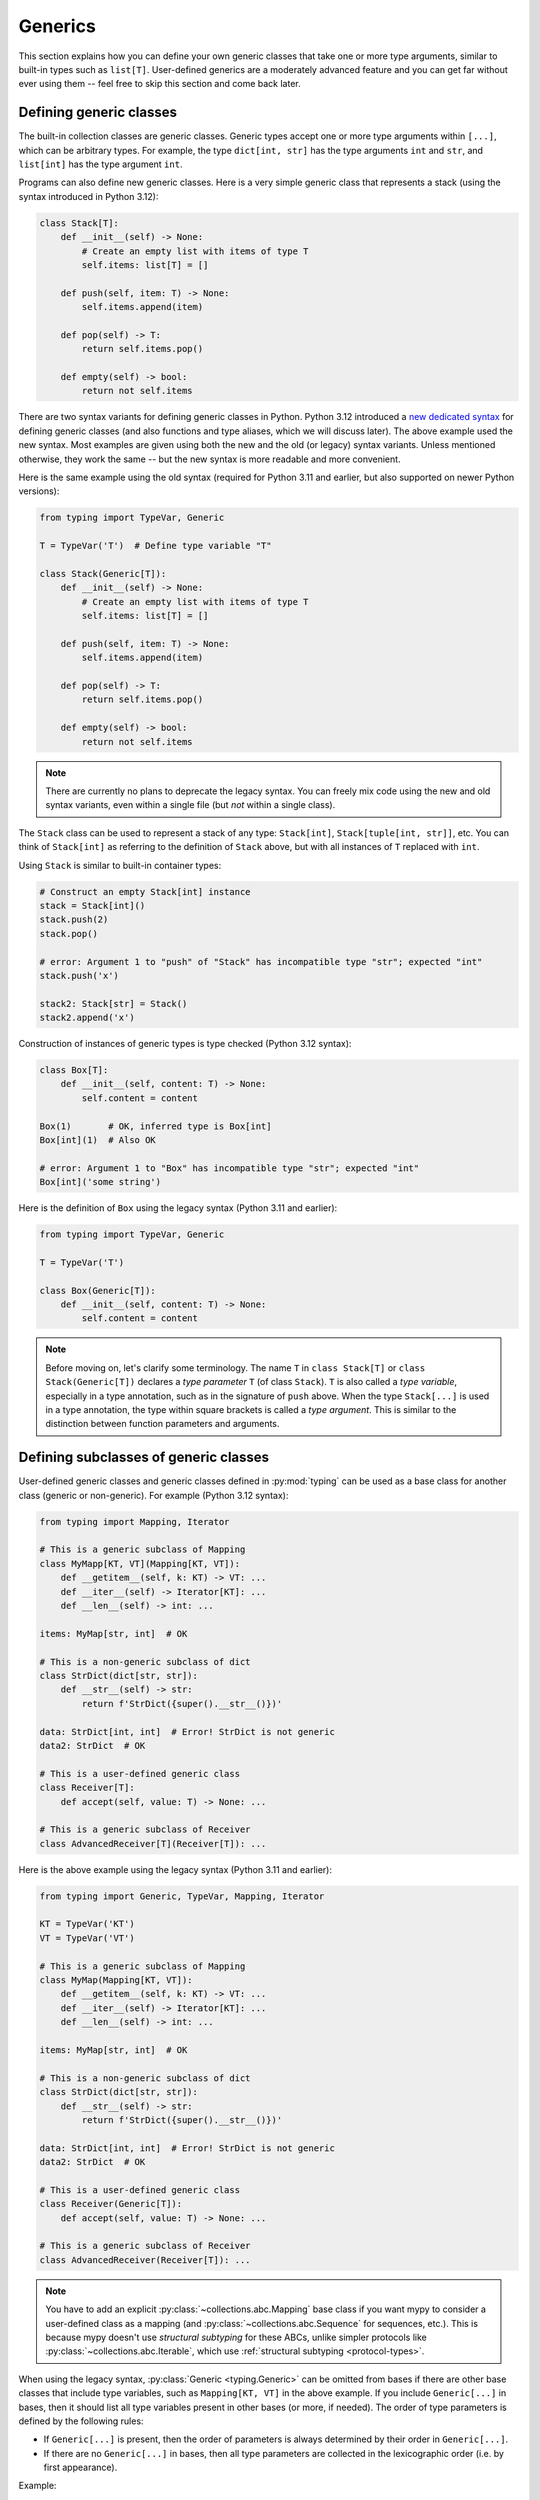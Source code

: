 Generics
========

This section explains how you can define your own generic classes that take
one or more type arguments, similar to built-in types such as ``list[T]``.
User-defined generics are a moderately advanced feature and you can get far
without ever using them -- feel free to skip this section and come back later.

.. _generic-classes:

Defining generic classes
************************

The built-in collection classes are generic classes. Generic types
accept one or more type arguments within ``[...]``, which can be
arbitrary types. For example, the type ``dict[int, str]`` has the
type arguments ``int`` and ``str``, and ``list[int]`` has the type
argument ``int``.

Programs can also define new generic classes. Here is a very simple
generic class that represents a stack (using the syntax introduced in
Python 3.12):

.. code-block:: python

   class Stack[T]:
       def __init__(self) -> None:
           # Create an empty list with items of type T
           self.items: list[T] = []

       def push(self, item: T) -> None:
           self.items.append(item)

       def pop(self) -> T:
           return self.items.pop()

       def empty(self) -> bool:
           return not self.items

There are two syntax variants for defining generic classes in Python.
Python 3.12 introduced a
`new dedicated syntax <https://docs.python.org/3/whatsnew/3.12.html#pep-695-type-parameter-syntax>`_
for defining generic classes (and also functions and type aliases, which
we will discuss later). The above example used the new syntax. Most examples are
given using both the new and the old (or legacy) syntax variants.
Unless mentioned otherwise, they work the same -- but the new syntax
is more readable and more convenient.

Here is the same example using the old syntax (required for Python 3.11
and earlier, but also supported on newer Python versions):

.. code-block:: python

   from typing import TypeVar, Generic

   T = TypeVar('T')  # Define type variable "T"

   class Stack(Generic[T]):
       def __init__(self) -> None:
           # Create an empty list with items of type T
           self.items: list[T] = []

       def push(self, item: T) -> None:
           self.items.append(item)

       def pop(self) -> T:
           return self.items.pop()

       def empty(self) -> bool:
           return not self.items

.. note::

    There are currently no plans to deprecate the legacy syntax.
    You can freely mix code using the new and old syntax variants,
    even within a single file (but *not* within a single class).

The ``Stack`` class can be used to represent a stack of any type:
``Stack[int]``, ``Stack[tuple[int, str]]``, etc. You can think of
``Stack[int]`` as referring to the definition of ``Stack`` above,
but with all instances of ``T`` replaced with ``int``.

Using ``Stack`` is similar to built-in container types:

.. code-block:: python

   # Construct an empty Stack[int] instance
   stack = Stack[int]()
   stack.push(2)
   stack.pop()

   # error: Argument 1 to "push" of "Stack" has incompatible type "str"; expected "int"
   stack.push('x')

   stack2: Stack[str] = Stack()
   stack2.append('x')

Construction of instances of generic types is type checked (Python 3.12 syntax):

.. code-block:: python

   class Box[T]:
       def __init__(self, content: T) -> None:
           self.content = content

   Box(1)       # OK, inferred type is Box[int]
   Box[int](1)  # Also OK

   # error: Argument 1 to "Box" has incompatible type "str"; expected "int"
   Box[int]('some string')

Here is the definition of ``Box`` using the legacy syntax (Python 3.11 and earlier):

.. code-block:: python

   from typing import TypeVar, Generic

   T = TypeVar('T')

   class Box(Generic[T]):
       def __init__(self, content: T) -> None:
           self.content = content

.. note::

    Before moving on, let's clarify some terminology.
    The name ``T`` in ``class Stack[T]`` or ``class Stack(Generic[T])``
    declares a *type parameter* ``T`` (of class ``Stack``).
    ``T`` is also called a *type variable*, especially in a type annotation,
    such as in the signature of ``push`` above.
    When the type ``Stack[...]`` is used in a type annotation, the type
    within square brackets is called a *type argument*.
    This is similar to the distinction between function parameters and arguments.

.. _generic-subclasses:

Defining subclasses of generic classes
**************************************

User-defined generic classes and generic classes defined in :py:mod:`typing`
can be used as a base class for another class (generic or non-generic). For
example (Python 3.12 syntax):

.. code-block:: python

   from typing import Mapping, Iterator

   # This is a generic subclass of Mapping
   class MyMapp[KT, VT](Mapping[KT, VT]):
       def __getitem__(self, k: KT) -> VT: ...
       def __iter__(self) -> Iterator[KT]: ...
       def __len__(self) -> int: ...

   items: MyMap[str, int]  # OK

   # This is a non-generic subclass of dict
   class StrDict(dict[str, str]):
       def __str__(self) -> str:
           return f'StrDict({super().__str__()})'

   data: StrDict[int, int]  # Error! StrDict is not generic
   data2: StrDict  # OK

   # This is a user-defined generic class
   class Receiver[T]:
       def accept(self, value: T) -> None: ...

   # This is a generic subclass of Receiver
   class AdvancedReceiver[T](Receiver[T]): ...

Here is the above example using the legacy syntax (Python 3.11 and earlier):

.. code-block:: python

   from typing import Generic, TypeVar, Mapping, Iterator

   KT = TypeVar('KT')
   VT = TypeVar('VT')

   # This is a generic subclass of Mapping
   class MyMap(Mapping[KT, VT]):
       def __getitem__(self, k: KT) -> VT: ...
       def __iter__(self) -> Iterator[KT]: ...
       def __len__(self) -> int: ...

   items: MyMap[str, int]  # OK

   # This is a non-generic subclass of dict
   class StrDict(dict[str, str]):
       def __str__(self) -> str:
           return f'StrDict({super().__str__()})'

   data: StrDict[int, int]  # Error! StrDict is not generic
   data2: StrDict  # OK

   # This is a user-defined generic class
   class Receiver(Generic[T]):
       def accept(self, value: T) -> None: ...

   # This is a generic subclass of Receiver
   class AdvancedReceiver(Receiver[T]): ...

.. note::

    You have to add an explicit :py:class:`~collections.abc.Mapping` base class
    if you want mypy to consider a user-defined class as a mapping (and
    :py:class:`~collections.abc.Sequence` for sequences, etc.). This is because
    mypy doesn't use *structural subtyping* for these ABCs, unlike simpler protocols
    like :py:class:`~collections.abc.Iterable`, which use
    :ref:`structural subtyping <protocol-types>`.

When using the legacy syntax, :py:class:`Generic <typing.Generic>` can be omitted
from bases if there are
other base classes that include type variables, such as ``Mapping[KT, VT]``
in the above example. If you include ``Generic[...]`` in bases, then
it should list all type variables present in other bases (or more,
if needed). The order of type parameters is defined by the following
rules:

* If ``Generic[...]`` is present, then the order of parameters is
  always determined by their order in ``Generic[...]``.
* If there are no ``Generic[...]`` in bases, then all type parameters
  are collected in the lexicographic order (i.e. by first appearance).

Example:

.. code-block:: python

   from typing import Generic, TypeVar, Any

   T = TypeVar('T')
   S = TypeVar('S')
   U = TypeVar('U')

   class One(Generic[T]): ...
   class Another(Generic[T]): ...

   class First(One[T], Another[S]): ...
   class Second(One[T], Another[S], Generic[S, U, T]): ...

   x: First[int, str]        # Here T is bound to int, S is bound to str
   y: Second[int, str, Any]  # Here T is Any, S is int, and U is str

When using the Python 3.12 syntax, all type parameters must always be
explicitly defined immediately after the class name within ``[...]``, and the
``Generic[...]`` base class is never used.

.. _generic-functions:

Generic functions
*****************

Functions can also be generic, i.e. they can have type parameters (Python 3.12 syntax):

.. code-block:: python

   from collections.abc import Sequence

   # A generic function!
   def first[T](seq: Sequence[T]) -> T:
       return seq[0]

Here is the same example using the legacy syntax (Python 3.11 and earlier):

.. code-block:: python

   from typing import TypeVar, Sequence

   T = TypeVar('T')

   # A generic function!
   def first(seq: Sequence[T]) -> T:
       return seq[0]

As with generic classes, the type parameter ``T`` can be replaced with any
type. That means ``first`` can be passed an argument with any sequence type,
and the return type is derived from the sequence item type. Example:

.. code-block:: python

   reveal_type(first([1, 2, 3]))   # Revealed type is "builtins.int"
   reveal_type(first(('a', 'b')))  # Revealed type is "builtins.str"

When using the legacy syntax, a single definition of a type variable
(such as ``T`` above) can be used in multiple generic functions or
classes. In this example we use the same type variable in two generic
functions to declarare type parameters:

.. code-block:: python

   from typing import TypeVar, Sequence

   T = TypeVar('T')      # Define type variable

   def first(seq: Sequence[T]) -> T:
       return seq[0]

   def last(seq: Sequence[T]) -> T:
       return seq[-1]

Since the Python 3.12 syntax is more concise, it doesn't need (or have)
an equivalent way of sharing type parameter definitions.

A variable cannot have a type variable in its type unless the type
variable is bound in a containing generic class or function.

When calling a generic function, you can't explicitly pass the values of
type parameters as type arguments. The values of type parameters are always
inferred by mypy. This is not valid:

.. code-block:: python

    first[int]([1, 2])  # Error: can't use [...] with generic function

If you really need this, you can define a generic class with a ``__call__``
method.

.. _type-variable-upper-bound:

Type variables with upper bounds
********************************

A type variable can also be restricted to having values that are
subtypes of a specific type. This type is called the upper bound of
the type variable, and it is specified using ``T: <bound>`` when using the
Python 3.12 syntax. In the definition of a generic function or a generic
class that uses such a type variable ``T``, the type represented by ``T``
is assumed to be a subtype of its upper bound, so you can use methods
of the upper bound on values of type ``T`` (Python 3.12 syntax):

.. code-block:: python

   from typing import SupportsAbs

   def max_by_abs[T: SupportsAbs[float]](*xs: T) -> T:
       # We can use abs(), because T is a subtype of SupportsAbs[float].
       return max(xs, key=abs)

An upper bound can also be specified with the ``bound=...`` keyword
argument to :py:class:`~typing.TypeVar`.
Here is the example using the legacy syntax (Python 3.11 and earlier):

.. code-block:: python

   from typing import TypeVar, SupportsAbs

   T = TypeVar('T', bound=SupportsAbs[float])

   def max_by_abs(*xs: T) -> T:
       return max(xs, key=abs)

In a call to such a function, the type ``T`` must be replaced by a
type that is a subtype of its upper bound. Continuing the example
above:

.. code-block:: python

   max_by_abs(-3.5, 2)   # Okay, has type 'float'
   max_by_abs(5+6j, 7)   # Okay, has type 'complex'
   max_by_abs('a', 'b')  # Error: 'str' is not a subtype of SupportsAbs[float]

Type parameters of generic classes may also have upper bounds, which
restrict the valid values for the type parameter in the same way.

.. _generic-methods-and-generic-self:

Generic methods and generic self
********************************

You can also define generic methods. In
particular, the ``self`` parameter may also be generic, allowing a
method to return the most precise type known at the point of access.
In this way, for example, you can type check a chain of setter
methods (Python 3.12 syntax):

.. code-block:: python

   class Shape:
       def set_scale[T: Shape](self: T, scale: float) -> T:
           self.scale = scale
           return self

   class Circle(Shape):
       def set_radius(self, r: float) -> 'Circle':
           self.radius = r
           return self

   class Square(Shape):
       def set_width(self, w: float) -> 'Square':
           self.width = w
           return self

   circle: Circle = Circle().set_scale(0.5).set_radius(2.7)
   square: Square = Square().set_scale(0.5).set_width(3.2)

Without using generic ``self``, the last two lines could not be type
checked properly, since the return type of ``set_scale`` would be
``Shape``, which doesn't define ``set_radius`` or ``set_width``.

When using the legacy syntax, just use a type variable in the
method signature that is different from class type parameters (if any
are defined). Here is the above example using the legacy
syntax (3.11 and earlier):

.. code-block:: python

   from typing import TypeVar

   T = TypeVar('T', bound='Shape')

   class Shape:
       def set_scale(self: T, scale: float) -> T:
           self.scale = scale
           return self

   class Circle(Shape):
       def set_radius(self, r: float) -> 'Circle':
           self.radius = r
           return self

   class Square(Shape):
       def set_width(self, w: float) -> 'Square':
           self.width = w
           return self

   circle: Circle = Circle().set_scale(0.5).set_radius(2.7)
   square: Square = Square().set_scale(0.5).set_width(3.2)

Other uses include factory methods, such as copy and deserialization methods.
For class methods, you can also define generic ``cls``, using ``type[T]``
or :py:class:`Type[T] <typing.Type>` (Python 3.12 syntax):

.. code-block:: python

   class Friend:
       other: "Friend | None" = None

       @classmethod
       def make_pair[T: Friend](cls: type[T]) -> tuple[T, T]:
           a, b = cls(), cls()
           a.other = b
           b.other = a
           return a, b

   class SuperFriend(Friend):
       pass

   a, b = SuperFriend.make_pair()

Here is the same example using the legacy syntax (3.11 and earlier):

.. code-block:: python

   from typing import TypeVar

   T = TypeVar('T', bound='Friend')

   class Friend:
       other: "Friend | None" = None

       @classmethod
       def make_pair(cls: type[T]) -> tuple[T, T]:
           a, b = cls(), cls()
           a.other = b
           b.other = a
           return a, b

   class SuperFriend(Friend):
       pass

   a, b = SuperFriend.make_pair()

Note that when overriding a method with generic ``self``, you must either
return a generic ``self`` too, or return an instance of the current class.
In the latter case, you must implement this method in all future subclasses.

Note also that mypy cannot always verify that the implementation of a copy
or a deserialization method returns the actual type of self. Therefore
you may need to silence mypy inside these methods (but not at the call site),
possibly by making use of the ``Any`` type or a ``# type: ignore`` comment.

Mypy lets you use generic self types in certain unsafe ways
in order to support common idioms. For example, using a generic
self type in an argument type is accepted even though it's unsafe (Python 3.12
syntax):

.. code-block:: python

   class Base:
       def compare[T: Base](self: T, other: T) -> bool:
           return False

   class Sub(Base):
       def __init__(self, x: int) -> None:
           self.x = x

       # This is unsafe (see below) but allowed because it's
       # a common pattern and rarely causes issues in practice.
       def compare(self, other: 'Sub') -> bool:
           return self.x > other.x

   b: Base = Sub(42)
   b.compare(Base())  # Runtime error here: 'Base' object has no attribute 'x'

For some advanced uses of self types, see :ref:`additional examples <advanced_self>`.

Automatic self types using typing.Self
**************************************

Since the patterns described above are quite common, mypy supports a
simpler syntax, introduced in :pep:`673`, to make them easier to use.
Instead of introducing a type parameter and using an explicit annotation
for ``self``, you can import the special type ``typing.Self`` that is
automatically transformed into a method-level type parameter with the
current class as the upper bound, and you don't need an annotation for
``self`` (or ``cls`` in class methods). The example from the previous
section can be made simpler by using ``Self``:

.. code-block:: python

   from typing import Self

   class Friend:
       other: Self | None = None

       @classmethod
       def make_pair(cls) -> tuple[Self, Self]:
           a, b = cls(), cls()
           a.other = b
           b.other = a
           return a, b

   class SuperFriend(Friend):
       pass

   a, b = SuperFriend.make_pair()

This is more compact than using explicit type parameters. Also, you can
use ``Self`` in attribute annotations in addition to methods.

.. note::

   To use this feature on Python versions earlier than 3.11, you will need to
   import ``Self`` from ``typing_extensions`` (version 4.0 or newer).

.. _variance-of-generics:

Variance of generic types
*************************

There are three main kinds of generic types with respect to subtype
relations between them: invariant, covariant, and contravariant.
Assuming that we have a pair of types ``A`` and ``B``, and ``B`` is
a subtype of ``A``, these are defined as follows:

* A generic class ``MyCovGen[T]`` is called covariant in type variable
  ``T`` if ``MyCovGen[B]`` is always a subtype of ``MyCovGen[A]``.
* A generic class ``MyContraGen[T]`` is called contravariant in type
  variable ``T`` if ``MyContraGen[A]`` is always a subtype of
  ``MyContraGen[B]``.
* A generic class ``MyInvGen[T]`` is called invariant in ``T`` if neither
  of the above is true.

Let us illustrate this by few simple examples:

.. code-block:: python

    # We'll use these classes in the examples below
    class Shape: ...
    class Triangle(Shape): ...
    class Square(Shape): ...

* Most immutable container types, such as :py:class:`~collections.abc.Sequence`
  and :py:class:`~frozenset` are covariant. :py:data:`~typing.Union` is
  also covariant in all variables: ``Union[Triangle, int]`` is
  a subtype of ``Union[Shape, int]``.

  .. code-block:: python

    def count_lines(shapes: Sequence[Shape]) -> int:
        return sum(shape.num_sides for shape in shapes)

    triangles: Sequence[Triangle]
    count_lines(triangles)  # OK

    def foo(triangle: Triangle, num: int) -> None:
        shape_or_number: Union[Shape, int]
        # a Triangle is a Shape, and a Shape is a valid Union[Shape, int]
        shape_or_number = triangle

  Covariance should feel relatively intuitive, but contravariance and invariance
  can be harder to reason about.

* :py:class:`~collections.abc.Callable` is an example of type that behaves contravariant
  in types of arguments. That is, ``Callable[[Shape], int]`` is a subtype of
  ``Callable[[Triangle], int]``, despite ``Shape`` being a supertype of
  ``Triangle``. To understand this, consider:

  .. code-block:: python

    def cost_of_paint_required(
        triangle: Triangle,
        area_calculator: Callable[[Triangle], float]
    ) -> float:
        return area_calculator(triangle) * DOLLAR_PER_SQ_FT

    # This straightforwardly works
    def area_of_triangle(triangle: Triangle) -> float: ...
    cost_of_paint_required(triangle, area_of_triangle)  # OK

    # But this works as well!
    def area_of_any_shape(shape: Shape) -> float: ...
    cost_of_paint_required(triangle, area_of_any_shape)  # OK

  ``cost_of_paint_required`` needs a callable that can calculate the area of a
  triangle. If we give it a callable that can calculate the area of an
  arbitrary shape (not just triangles), everything still works.

* ``list`` is an invariant generic type. Naively, one would think
  that it is covariant, like :py:class:`~collections.abc.Sequence` above, but consider this code:

  .. code-block:: python

     class Circle(Shape):
         # The rotate method is only defined on Circle, not on Shape
         def rotate(self): ...

     def add_one(things: list[Shape]) -> None:
         things.append(Shape())

     my_circles: list[Circle] = []
     add_one(my_circles)     # This may appear safe, but...
     my_circles[-1].rotate()  # ...this will fail, since my_circles[0] is now a Shape, not a Circle

  Another example of invariant type is ``dict``. Most mutable containers
  are invariant.

When using the Python 3.12 syntax for generics, mypy will automatically
infer the most flexible variance for each class type variable. Here
``Box`` will be inferred as covariant:

.. code-block:: python

   class Box[T]:  # this type is implilicitly covariant
       def __init__(self, content: T) -> None:
           self._content = content

       def get_content(self) -> T:
           return self._content

   def look_into(box: Box[Shape]): ...

   my_box = Box(Square())
   look_into(my_box)  # OK, but mypy would complain here for an invariant type

Here the underscore prefix for ``_content`` is significant. Without an
underscore prefix, the class would be invariant, as the attribute would
be understood as a public, mutable attribute (a single underscore prefix
has no special significance for mypy in most other contexts). By declaring
the attribute as ``Final``, the class could still be made covariant:

.. code-block:: python

   from typing import Final

   class Box[T]:  # this type is implilicitly covariant
       def __init__(self, content: T) -> None:
           self.content: Final = content

       def get_content(self) -> T:
           return self._content

When using the legacy syntax, mypy assumes that all user-defined generics
are invariant by default. To declare a given generic class as covariant or
contravariant, use type variables defined with special keyword arguments
``covariant`` or ``contravariant``. For example (Python 3.11 or earlier):

.. code-block:: python

   from typing import Generic, TypeVar

   T_co = TypeVar('T_co', covariant=True)

   class Box(Generic[T_co]):  # this type is declared covariant
       def __init__(self, content: T_co) -> None:
           self._content = content

       def get_content(self) -> T_co:
           return self._content

   def look_into(box: Box[Shape]): ...

   my_box = Box(Square())
   look_into(my_box)  # OK, but mypy would complain here for an invariant type

.. _type-variable-value-restriction:

Type variables with value restriction
*************************************

By default, a type variable can be replaced with any type -- or any type that
is a subtype of the upper bound, which defaults to ``object``. However, sometimes
it's useful to have a type variable that can only have some specific types
as its value. A typical example is a type variable that can only have values
``str`` and ``bytes``. This lets us define a function that can concatenate
two strings or bytes objects, but it can't be called with other argument
types (Python 3.12 syntax):

.. code-block:: python

   def concat[S: (str, bytes)](x: S, y: S) -> S:
       return x + y

   concat('a', 'b')    # Okay
   concat(b'a', b'b')  # Okay
   concat(1, 2)        # Error!


The same thing is also possibly using the legacy syntax (Python 3.11 or earlier):

.. code-block:: python

   from typing import TypeVar

   AnyStr = TypeVar('AnyStr', str, bytes)

   def concat(x: AnyStr, y: AnyStr) -> AnyStr:
       return x + y

No matter which syntax you use, such a type variable is called a type variable
with a value restriction. Importantly, this is different from a union type,
since combinations of ``str`` and ``bytes`` are not accepted:

.. code-block:: python

   concat('string', b'bytes')   # Error!

In this case, this is exactly what we want, since it's not possible
to concatenate a string and a bytes object! If we tried to use
a union type, the type checker would complain about this possibility:

.. code-block:: python

   def union_concat(x: str | bytes, y: str | bytes) -> str | bytes:
       return x + y  # Error: can't concatenate str and bytes

Another interesting special case is calling ``concat()`` with a
subtype of ``str``:

.. code-block:: python

    class S(str): pass

    ss = concat(S('foo'), S('bar'))
    reveal_type(ss)  # Revealed type is "builtins.str"

You may expect that the type of ``ss`` is ``S``, but the type is
actually ``str``: a subtype gets promoted to one of the valid values
for the type variable, which in this case is ``str``.

This is thus subtly different from using ``str | bytes`` as an upper bound,
where the return type would be ``S`` (see :ref:`type-variable-upper-bound`).
Using a value restriction is correct for ``concat``, since ``concat``
actually returns a ``str`` instance in the above example:

.. code-block:: python

    >>> print(type(ss))
    <class 'str'>

You can also use type variables with a restricted set of possible
values when defining a generic class. For example, the type
:py:class:`Pattern[S] <typing.Pattern>` is used for the return
value of :py:func:`re.compile`, where ``S`` can be either ``str``
or ``bytes``. Regular expressions can be based on a string or a
bytes pattern.

A type variable may not have both a value restriction and an upper bound.

Note that you may come across :py:data:`~typing.AnyStr` imported from
:py:mod:`typing`. This feature is now deprecated, but it means the same
as our definition of ``AnyStr`` above.

.. _declaring-decorators:

Declaring decorators
********************

Decorators are typically functions that take a function as an argument and
return another function. Describing this behaviour in terms of types can
be a little tricky; we'll show how you can use type variables and a special
kind of type variable called a *parameter specification* to do so.

Suppose we have the following decorator, not type annotated yet,
that preserves the original function's signature and merely prints the decorated
function's name:

.. code-block:: python

   def printing_decorator(func):
       def wrapper(*args, **kwds):
           print("Calling", func)
           return func(*args, **kwds)
       return wrapper

We can use it to decorate function ``add_forty_two``:

.. code-block:: python

   # A decorated function.
   @printing_decorator
   def add_forty_two(value: int) -> int:
       return value + 42

   a = add_forty_two(3)

Since ``printing_decorator`` is not type-annotated, the following won't get type checked:

.. code-block:: python

   reveal_type(a)        # Revealed type is "Any"
   add_forty_two('foo')  # No type checker error :(

This is a sorry state of affairs! If you run with ``--strict``, mypy will
even alert you to this fact:
``Untyped decorator makes function "add_forty_two" untyped``

Note that class decorators are handled differently than function decorators in
mypy: decorating a class does not erase its type, even if the decorator has
incomplete type annotations.

Here's how one could annotate the decorator (Python 3.12 syntax):

.. code-block:: python

   from collections.abc import Callable
   from typing import Any, cast

   # A decorator that preserves the signature.
   def printing_decorator[F: Callable[..., Any]](func: F) -> F:
       def wrapper(*args, **kwds):
           print("Calling", func)
           return func(*args, **kwds)
       return cast(F, wrapper)

   @printing_decorator
   def add_forty_two(value: int) -> int:
       return value + 42

   a = add_forty_two(3)
   reveal_type(a)      # Revealed type is "builtins.int"
   add_forty_two('x')  # Argument 1 to "add_forty_two" has incompatible type "str"; expected "int"

Here is the example using the legacy syntax (Python 3.11 and earlier):

.. code-block:: python

   from collections.abc import Callable
   from typing import Any, TypeVar, cast

   F = TypeVar('F', bound=Callable[..., Any])

   # A decorator that preserves the signature.
   def printing_decorator(func: F) -> F:
       def wrapper(*args, **kwds):
           print("Calling", func)
           return func(*args, **kwds)
       return cast(F, wrapper)

   @printing_decorator
   def add_forty_two(value: int) -> int:
       return value + 42

   a = add_forty_two(3)
   reveal_type(a)      # Revealed type is "builtins.int"
   add_forty_two('x')  # Argument 1 to "add_forty_two" has incompatible type "str"; expected "int"

This still has some shortcomings. First, we need to use the unsafe
:py:func:`~typing.cast` to convince mypy that ``wrapper()`` has the same
signature as ``func`` (see :ref:`casts <casts>`).

Second, the ``wrapper()`` function is not tightly type checked, although
wrapper functions are typically small enough that this is not a big
problem. This is also the reason for the :py:func:`~typing.cast` call in the
``return`` statement in ``printing_decorator()``.

However, we can use a parameter specification, introduced using ``**P``,
for a more faithful type annotation (Python 3.12 syntax):

.. code-block:: python

   from collections.abc import Callable

   def printing_decorator[**P, T](func: Callable[P, T]) -> Callable[P, T]:
       def wrapper(*args: P.args, **kwds: P.kwargs) -> T:
           print("Calling", func)
           return func(*args, **kwds)
       return wrapper

The same is possible using the legacy syntax with :py:class:`~typing.ParamSpec`
(Python 3.11 and earlier):

.. code-block:: python

   from collections.abc import Callable
   from typing import TypeVar
   from typing_extensions import ParamSpec

   P = ParamSpec('P')
   T = TypeVar('T')

   def printing_decorator(func: Callable[P, T]) -> Callable[P, T]:
       def wrapper(*args: P.args, **kwds: P.kwargs) -> T:
           print("Calling", func)
           return func(*args, **kwds)
       return wrapper

Parameter specifications also allow you to describe decorators that
alter the signature of the input function (Python 3.12 syntax):

.. code-block:: python

   from collections.abc import Callable

   # We reuse 'P' in the return type, but replace 'T' with 'str'
   def stringify[**P, T](func: Callable[P, T]) -> Callable[P, str]:
       def wrapper(*args: P.args, **kwds: P.kwargs) -> str:
           return str(func(*args, **kwds))
       return wrapper

    @stringify
    def add_forty_two(value: int) -> int:
        return value + 42

    a = add_forty_two(3)
    reveal_type(a)      # Revealed type is "builtins.str"
    add_forty_two('x')  # error: Argument 1 to "add_forty_two" has incompatible type "str"; expected "int"

Here is the above example using the legacy syntax (Python 3.11 and earlier):

.. code-block:: python

   from collections.abc import Callable
   from typing import TypeVar
   from typing_extensions import ParamSpec

   P = ParamSpec('P')
   T = TypeVar('T')

   # We reuse 'P' in the return type, but replace 'T' with 'str'
   def stringify(func: Callable[P, T]) -> Callable[P, str]:
       def wrapper(*args: P.args, **kwds: P.kwargs) -> str:
           return str(func(*args, **kwds))
       return wrapper

You can also insert an argument in a decorator (Python 3.12 syntax):

.. code-block:: python

    from collections.abc import Callable
    from typing import Concatenate

    def printing_decorator[**P, T](func: Callable[P, T]) -> Callable[Concatenate[str, P], T]:
        def wrapper(msg: str, /, *args: P.args, **kwds: P.kwargs) -> T:
            print("Calling", func, "with", msg)
            return func(*args, **kwds)
        return wrapper

    @printing_decorator
    def add_forty_two(value: int) -> int:
        return value + 42

    a = add_forty_two('three', 3)

Here is the same function using the legacy syntax (Python 3.11 and earlier):

.. code-block:: python

    from collections.abc import Callable
    from typing import TypeVar
    from typing_extensions import Concatenate, ParamSpec

    P = ParamSpec('P')
    T = TypeVar('T')

    def printing_decorator(func: Callable[P, T]) -> Callable[Concatenate[str, P], T]:
        def wrapper(msg: str, /, *args: P.args, **kwds: P.kwargs) -> T:
            print("Calling", func, "with", msg)
            return func(*args, **kwds)
        return wrapper

.. _decorator-factories:

Decorator factories
-------------------

Functions that take arguments and return a decorator (also called second-order decorators), are
similarly supported via generics (Python 3.12 syntax):

.. code-block:: python

    from colletions.abc import Callable
    from typing import Any

    def route[F: Callable[..., Any]](url: str) -> Callable[[F], F]:
        ...

    @route(url='/')
    def index(request: Any) -> str:
        return 'Hello world'

Note that mypy infers that ``F`` is used to make the ``Callable`` return value
of ``route`` generic, instead of making ``route`` itself generic, since ``F`` is
only used in the return type. Python has no explicit syntax to mark that ``F``
is only bound in the return value.

Here is the example using the legacy syntax (Python 3.11 and earlier):

.. code-block:: python

    from collections.abc import Callable
    from typing import Any, TypeVar

    F = TypeVar('F', bound=Callable[..., Any])

    def route(url: str) -> Callable[[F], F]:
        ...

    @route(url='/')
    def index(request: Any) -> str:
        return 'Hello world'

Sometimes the same decorator supports both bare calls and calls with arguments. This can be
achieved by combining with :py:func:`@overload <typing.overload>` (Python 3.12 syntax):

.. code-block:: python

    from collections.abc import Callable
    from typing import Any, overload

    # Bare decorator usage
    @overload
    def atomic[F: Callable[..., Any]](func: F, /) -> F: ...
    # Decorator with arguments
    @overload
    def atomic[F: Callable[..., Any]](*, savepoint: bool = True) -> Callable[[F], F]: ...

    # Implementation
    def atomic(func: Callable[..., Any] | None = None, /, *, savepoint: bool = True):
        def decorator(func: Callable[..., Any]):
            ...  # Code goes here
        if __func is not None:
            return decorator(__func)
        else:
            return decorator

    # Usage
    @atomic
    def func1() -> None: ...

    @atomic(savepoint=False)
    def func2() -> None: ...

Here is the decorator from the example using the legacy syntax
(Python 3.11 and earlier):

.. code-block:: python

    from collections.abc import Callable
    from typing import Any, Optional, TypeVar, overload

    F = TypeVar('F', bound=Callable[..., Any])

    # Bare decorator usage
    @overload
    def atomic(func: F, /) -> F: ...
    # Decorator with arguments
    @overload
    def atomic(*, savepoint: bool = True) -> Callable[[F], F]: ...

    # Implementation
    def atomic(func: Optional[Callable[..., Any]] = None, /, *, savepoint: bool = True):
        ...  # Same as above

Generic protocols
*****************

Mypy supports generic protocols (see also :ref:`protocol-types`). Several
:ref:`predefined protocols <predefined_protocols>` are generic, such as
:py:class:`Iterable[T] <collections.abc.Iterable>`, and you can define additional
generic protocols. Generic protocols mostly follow the normal rules for
generic classes. Example (Python 3.12 syntax):

.. code-block:: python

   from typing import Protocol

   class Box[T](Protocol):
       content: T

   def do_stuff(one: Box[str], other: Box[bytes]) -> None:
       ...

   class StringWrapper:
       def __init__(self, content: str) -> None:
           self.content = content

   class BytesWrapper:
       def __init__(self, content: bytes) -> None:
           self.content = content

   do_stuff(StringWrapper('one'), BytesWrapper(b'other'))  # OK

   x: Box[float] = ...
   y: Box[int] = ...
   x = y  # Error -- Box is invariant

Here is the definition of ``Box`` from the above example using the legacy
syntax (Python 3.11 and earlier):

.. code-block:: python

   from typing import Protocol, TypeVar

   T = TypeVar('T')

   class Box(Protocol[T]):
       content: T

Note that ``class ClassName(Protocol[T])`` is allowed as a shorthand for
``class ClassName(Protocol, Generic[T])`` when using the legacy syntax,
as per :pep:`PEP 544: Generic protocols <544#generic-protocols>`.
This form is only valid when using the legacy syntax.

When using the legacy syntax, there is an important difference between
generic protocols and ordinary generic classes: mypy checks that the
declared variances of generic type variables in a protocol match how
they are used in the protocol definition.  The protocol in this example
is rejected, since the type variable ``T`` is used covariantly as
a return type, but the type variable is invariant:

.. code-block:: python

   from typing import Protocol, TypeVar

   T = TypeVar('T')

   class ReadOnlyBox(Protocol[T]):  # error: Invariant type variable "T" used in protocol where covariant one is expected
       def content(self) -> T: ...

This example correctly uses a covariant type variable:

.. code-block:: python

   from typing import Protocol, TypeVar

   T_co = TypeVar('T_co', covariant=True)

   class ReadOnlyBox(Protocol[T_co]):  # OK
       def content(self) -> T_co: ...

   ax: ReadOnlyBox[float] = ...
   ay: ReadOnlyBox[int] = ...
   ax = ay  # OK -- ReadOnlyBox is covariant

See :ref:`variance-of-generics` for more about variance.

Generic protocols can also be recursive. Example (Python 3.12 synta):

.. code-block:: python

   class Linked[T](Protocol):
       val: T
       def next(self) -> 'Linked[T]': ...

   class L:
       val: int
       def next(self) -> 'L': ...

   def last(seq: Linked[T]) -> T: ...

   result = last(L())
   reveal_type(result)  # Revealed type is "builtins.int"

Here is the definition of ``Linked`` using the legacy syntax
(Python 3.11 and earlier):

.. code-block:: python

   from typing import TypeVar

   T = TypeVar('T')

   class Linked(Protocol[T]):
       val: T
       def next(self) -> 'Linked[T]': ...

.. _generic-type-aliases:

Generic type aliases
********************

Type aliases can be generic. In this case they can be used in two ways.
First, subscripted aliases are equivalent to original types with substituted type
variables. Second, unsubscripted aliases are treated as original types with type
parameters replaced with ``Any``.

The ``type`` statement introduced in Python 3.12 is used to define generic
type aliases (it also supports non-generic type aliases):

.. code-block:: python

    from collections.abc import Callable, Iterable

    type TInt[S] = tuple[int, S]
    type UInt[S] = S | int
    type CBack[S] = Callable[..., S]

    def response(query: str) -> UInt[str]:  # Same as str | int
        ...
    def activate[S](cb: CBack[S]) -> S:        # Same as Callable[..., S]
        ...
    table_entry: TInt  # Same as tuple[int, Any]

    type Vec[T: (int, float, complex)] = Iterable[tuple[T, T]]

    def inproduct[T: (int, float, complex)](v: Vec[T]) -> T:
        return sum(x*y for x, y in v)

    def dilate[T: (int, float, complex)](v: Vec[T], scale: T) -> Vec[T]:
        return ((x * scale, y * scale) for x, y in v)

    v1: Vec[int] = []      # Same as Iterable[tuple[int, int]]
    v2: Vec = []           # Same as Iterable[tuple[Any, Any]]
    v3: Vec[int, int] = [] # Error: Invalid alias, too many type arguments!

There is also a legacy syntax that relies on ``TypeVar``.
Here the number of type arguments must match the number of free type variables
in the generic type alias definition. A type variables is free if it's not
a type parameter of a surrounding class or function. Example (following
:pep:`PEP 484: Type aliases <484#type-aliases>`, Python 3.11 and earlier):

.. code-block:: python

    from typing import TypeVar, Iterable, Union, Callable

    S = TypeVar('S')

    TInt = tuple[int, S]  # 1 type parameter, since only S is free
    UInt = Union[S, int]
    CBack = Callable[..., S]

    def response(query: str) -> UInt[str]:  # Same as Union[str, int]
        ...
    def activate(cb: CBack[S]) -> S:        # Same as Callable[..., S]
        ...
    table_entry: TInt  # Same as tuple[int, Any]

    T = TypeVar('T', int, float, complex)

    Vec = Iterable[tuple[T, T]]

    def inproduct(v: Vec[T]) -> T:
        return sum(x*y for x, y in v)

    def dilate(v: Vec[T], scale: T) -> Vec[T]:
        return ((x * scale, y * scale) for x, y in v)

    v1: Vec[int] = []      # Same as Iterable[tuple[int, int]]
    v2: Vec = []           # Same as Iterable[tuple[Any, Any]]
    v3: Vec[int, int] = [] # Error: Invalid alias, too many type arguments!

Type aliases can be imported from modules just like other names. An
alias can also target another alias, although building complex chains
of aliases is not recommended -- this impedes code readability, thus
defeating the purpose of using aliases.  Example (Python 3.12 syntax):

.. code-block:: python

    from example1 import AliasType
    from example2 import Vec

    # AliasType and Vec are type aliases (Vec as defined above)

    def fun() -> AliasType:
        ...

    type OIntVec = Vec[int] | None

Type aliases defined using the ``type`` statement are not valid as
base classes, and they can't be used to construct instances:

.. code-block:: python

    from example1 import AliasType
    from example2 import Vec

    # AliasType and Vec are type aliases (Vec as defined above)

    class NewVec[T](Vec[T]):  # Error: not valid as base class
        ...

    x = AliasType()  # Error: can't be used to create instances

Here are examples using the legacy syntax (Python 3.11 and earlier):

.. code-block:: python

    from typing import TypeVar, Generic, Optional
    from example1 import AliasType
    from example2 import Vec

    # AliasType and Vec are type aliases (Vec as defined above)

    def fun() -> AliasType:
        ...

    OIntVec = Optional[Vec[int]]

    T = TypeVar('T')

    # Old-style type aliases can be used as base classes and you can
    # construct instances using them

    class NewVec(Vec[T]):
        ...

    x = AliasType()

    for i, j in NewVec[int]():
        ...

Using type variable bounds or value restriction in generic aliases has
the same effect as in generic classes and functions.


Differences between the new and old syntax
******************************************

There are a few notable differences between the new (Python 3.12 and later)
and the old syntax for generic classes, functions and type aliases, beyond
the obvious syntactic differences:

 * Type variables defined using the old syntax create definitions at runtime
   in the surrounding namespace, whereas the type variables defined using the
   new syntax are only defined within the class, function or type variable
   that uses them.
 * Type variable definitions can be shared when using the old syntax, but
   the new syntax doesn't support this.
 * When using the new syntax, the variance of class type variables is always
   inferred.
 * Type aliases defined using the new syntax can contain forward references
   and recursive references without using string literal escaping. The
   same is true for the bounds and constraints of type variables.
 * The new syntax lets you define a generic alias where the definition doesn't
   contain a reference to a type parameter. This is occasionally useful, at
   least when conditionally defining type aliases.
 * Type aliases defined using the new syntax can't be used as base classes
   and can't be used to construct instances, unlike aliases defined using the
   old syntax.


Generic class internals
***********************

You may wonder what happens at runtime when you index a generic class.
Indexing returns a *generic alias* to the original class that returns instances
of the original class on instantiation (Python 3.12 syntax):

.. code-block:: python

   >>> class Stack[T]: ...
   >>> Stack
   __main__.Stack
   >>> Stack[int]
   __main__.Stack[int]
   >>> instance = Stack[int]()
   >>> instance.__class__
   __main__.Stack

Here is the same example using the legacy syntax (Python 3.11 and earlier):

.. code-block:: python

   >>> from typing import TypeVar, Generic
   >>> T = TypeVar('T')
   >>> class Stack(Generic[T]): ...
   >>> Stack
   __main__.Stack
   >>> Stack[int]
   __main__.Stack[int]
   >>> instance = Stack[int]()
   >>> instance.__class__
   __main__.Stack

Generic aliases can be instantiated or subclassed, similar to real
classes, but the above examples illustrate that type variables are
erased at runtime. Generic ``Stack`` instances are just ordinary
Python objects, and they have no extra runtime overhead or magic due
to being generic, other than the ``Generic`` base class that overloads
the indexing operator using ``__class_getitem__``. ``typing.Generic``
is included as an implicit base class even when using the new syntax:

.. code-block:: python

   >>> class Stack[T]: ...
   >>> Stack.mro()
   [<class '__main__.Stack'>, <class 'typing.Generic'>, <class 'object'>]

Note that in Python 3.8 and earlier, the built-in types
:py:class:`list`, :py:class:`dict` and others do not support indexing.
This is why we have the aliases :py:class:`~typing.List`,
:py:class:`~typing.Dict` and so on in the :py:mod:`typing`
module. Indexing these aliases gives you a generic alias that
resembles generic aliases constructed by directly indexing the target
class in more recent versions of Python:

.. code-block:: python

   >>> # Only relevant for Python 3.8 and below
   >>> # If using Python 3.9 or newer, prefer the 'list[int]' syntax
   >>> from typing import List
   >>> List[int]
   typing.List[int]

Note that the generic aliases in ``typing`` don't support constructing
instances, unlike the corresponding built-in classes:

.. code-block:: python

   >>> list[int]()
   []
   >>> from typing import List
   >>> List[int]()
   Traceback (most recent call last):
   ...
   TypeError: Type List cannot be instantiated; use list() instead
